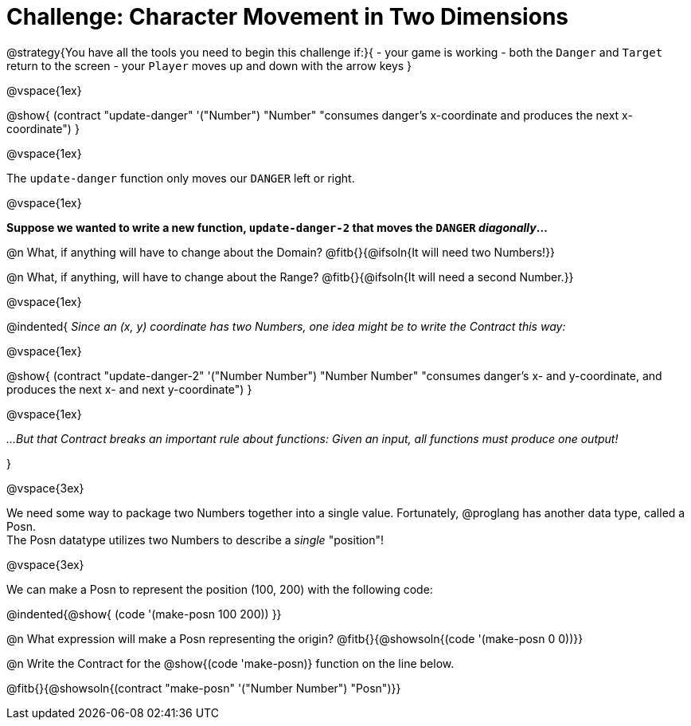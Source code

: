 = Challenge: Character Movement in Two Dimensions

@strategy{You have all the tools you need to begin this challenge if:}{
- your game is working
- both the `Danger` and `Target` return to the screen
- your `Player` moves up and down with the arrow keys
}

@vspace{1ex}

@show{
  (contract "update-danger" '("Number") "Number"
	"consumes danger's x-coordinate and produces the next x-coordinate")
}

@vspace{1ex}

The `update-danger` function only moves our `DANGER` left or right. 

@vspace{1ex}

*Suppose we wanted to write a new function, `update-danger-2` that moves the `DANGER` _diagonally_...*

@n What, if anything will have to change about the Domain? @fitb{}{@ifsoln{It will need two Numbers!}}

@n What, if anything, will have to change about the Range? @fitb{}{@ifsoln{It will need a second Number.}}

@vspace{1ex}

@indented{
__Since an (x, y) coordinate has two Numbers, one idea might be to write the Contract this way:__

@vspace{1ex}

@show{
  (contract "update-danger-2" '("Number Number") "Number Number"
	"consumes danger's x- and y-coordinate, and produces the next x- and next y-coordinate")
}

@vspace{1ex}

__...But that Contract breaks an important rule about functions: Given an input, all functions must produce one output!__

}

@vspace{3ex}

We need some way to package two Numbers together into a single value.  Fortunately, @proglang has another data type, called a Posn. + 
The Posn datatype utilizes two Numbers to describe a __single__ "position"!

@vspace{3ex}

We can make a Posn to represent the position (100, 200) with the following code: 

@indented{@show{ (code '(make-posn 100 200)) }}

@n What expression will make a Posn representing the origin? @fitb{}{@showsoln{(code '(make-posn 0 0))}}

@n Write the Contract for the @show{(code 'make-posn)} function on the line below.

@fitb{}{@showsoln{(contract "make-posn" '("Number Number") "Posn")}}

